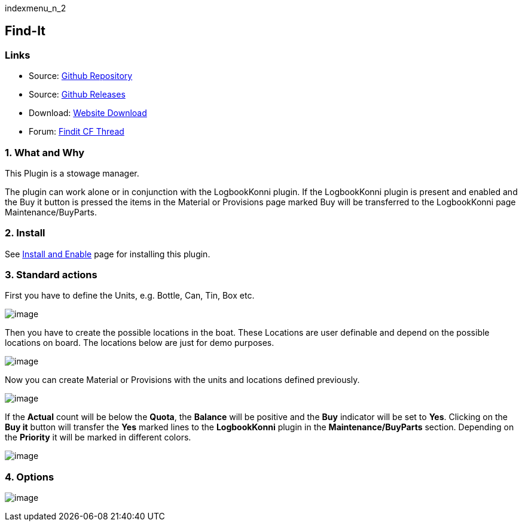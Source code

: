indexmenu_n_2

== Find-It

=== Links

* Source: https://github.com/ptulp/FindIt_pi[Github Repository] +
* Source: https://github.com/ptulp/FindIt_pi/releases[Github Releases] +
* Download: https://opencpn.org/OpenCPN/plugins/findit.html[Website
Download] +
* Forum:
http://www.cruisersforum.com/forums/f134/konnis-findit-plug-in-link-85367.html[Findit
CF Thread] +

=== 1. What and Why

This Plugin is a stowage manager.

The plugin can work alone or in conjunction with the LogbookKonni
plugin. If the LogbookKonni plugin is present and enabled and the Buy it
button is pressed the items in the Material or Provisions page marked
Buy will be transferred to the LogbookKonni page Maintenance/BuyParts.

=== 2. Install

See link:../install_and_enable.html[Install and Enable] page for
installing this plugin.

=== 3. Standard actions

First you have to define the Units, e.g. Bottle, Can, Tin, Box etc.

image:../../../manual/units.png[image]

Then you have to create the possible locations in the boat. These
Locations are user definable and depend on the possible locations on
board. The locations below are just for demo purposes.

image:../../../manual/locations.png[image]

Now you can create Material or Provisions with the units and locations
defined previously.

image:../../../manual/provisions.png[image]

If the *Actual* count will be below the *Quota*, the *Balance* will be
positive and the *Buy* indicator will be set to *Yes*. Clicking on the
*Buy it* button will transfer the *Yes* marked lines to the
*LogbookKonni* plugin in the *Maintenance/BuyParts* section. Depending
on the *Priority* it will be marked in different colors.

image:../../../manual/find-logbook.png[image]

=== 4. Options

image:../../../manual/fi-setup.png[image]
